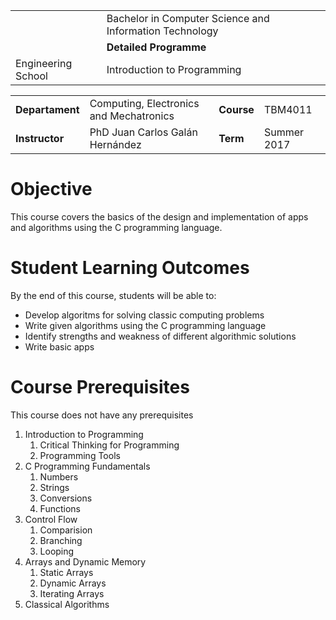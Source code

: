 #+LATEX_CLASS: koma-article
#+LATEX_CLASS_OPTIONS: [BCOR=0mm, DIV=11, headinclude=false, footinclude=false, paper=A4, fontsize=8pt]
#+LATEX_HEADER: \usepackage{syllabus}
#+LATEX_HEADER: \usepackage{hyperref}
#+TITLE:
#+OPTIONS: H:1 toc:nil

#+ATTR_LATEX: :align |X[-1,c,m]|X[c,m]| :environment tabu :width \textwidth
|--------------------------------------------------+---------------------------------------------------------|
|                                                  | Bachelor in Computer Science and Information Technology |
| \includegraphics[width=2cm]{./img/logowhite.png} | *Detailed Programme*                                    |
| Engineering School                               | Introduction to Programming                             |
|--------------------------------------------------+---------------------------------------------------------|

#+ATTR_LATEX: :align |l|X[3]|l|X[1]| :environment tabu :width \textwidth
|---------------+-----------------------------------------+----------+-------------|
| *Departament* | Computing, Electronics and Mechatronics | *Course* | TBM4011     |
| *Instructor*  | PhD Juan Carlos Galán Hernández         | *Term*   | Summer 2017 |
|---------------+-----------------------------------------+----------+-------------|

* Objective
This course covers the basics of the design and implementation of apps and algorithms
using the C programming language.

* Student Learning Outcomes
By the end of this course, students will be able to:
+ Develop algoritms for solving classic computing problems
+ Write given algorithms using the C programming language
+ Identify strengths and weakness of different algorithmic solutions
+ Write basic apps

* Course Prerequisites
This course does not have any prerequisites

1. Introduction to Programming
   1. Critical Thinking for Programming
   2. Programming Tools
2. C Programming Fundamentals
   1. Numbers
   2. Strings
   3. Conversions
   4. Functions
4. Control Flow
   1. Comparision
   2. Branching
   3. Looping
5. Arrays and Dynamic Memory
   1. Static Arrays
   2. Dynamic Arrays
   3. Iterating Arrays
6. Classical Algorithms
